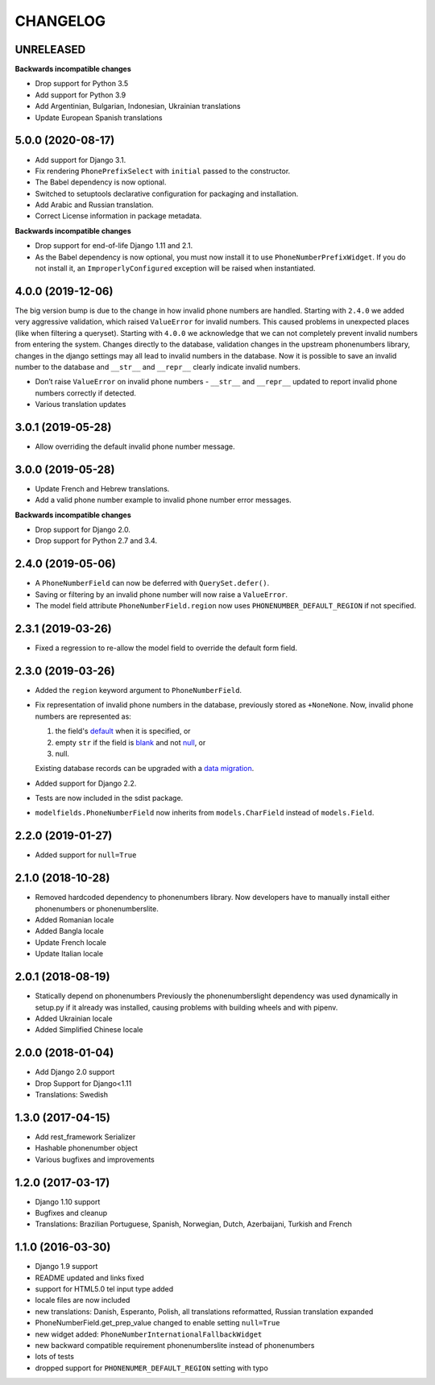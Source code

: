 CHANGELOG
=========

UNRELEASED
----------

**Backwards incompatible changes**

* Drop support for Python 3.5

* Add support for Python 3.9
* Add Argentinian, Bulgarian, Indonesian, Ukrainian translations
* Update European Spanish translations

5.0.0 (2020-08-17)
------------------

* Add support for Django 3.1.
* Fix rendering ``PhonePrefixSelect`` with ``initial`` passed to the
  constructor.
* The Babel dependency is now optional.
* Switched to setuptools declarative configuration for packaging and
  installation.
* Add Arabic and Russian translation.
* Correct License information in package metadata.

**Backwards incompatible changes**

* Drop support for end-of-life Django 1.11 and 2.1.
* As the Babel dependency is now optional, you must now install it to use
  ``PhoneNumberPrefixWidget``. If you do not install it, an
  ``ImproperlyConfigured`` exception will be raised when instantiated.

4.0.0 (2019-12-06)
------------------

The big version bump is due to the change in how invalid phone numbers are handled.
Starting with ``2.4.0`` we added very aggressive validation, which raised ``ValueError``
for invalid numbers. This caused problems in unexpected places (like when filtering a
queryset). Starting with ``4.0.0`` we acknowledge that we can not completely prevent
invalid numbers from entering the system. Changes directly to the database, validation
changes in the upstream phonenumbers library, changes in the django settings may all
lead to invalid numbers in the database. Now it is possible to save an invalid number
to the database and ``__str__`` and ``__repr__`` clearly indicate invalid numbers.

* Don’t raise ``ValueError`` on invalid phone numbers - ``__str__`` and ``__repr__``
  updated to report invalid phone numbers correctly if detected.
* Various translation updates

3.0.1 (2019-05-28)
------------------

* Allow overriding the default invalid phone number message.

3.0.0 (2019-05-28)
------------------

* Update French and Hebrew translations.
* Add a valid phone number example to invalid phone number error messages.

**Backwards incompatible changes**

* Drop support for Django 2.0.
* Drop support for Python 2.7 and 3.4.

2.4.0 (2019-05-06)
------------------

* A ``PhoneNumberField`` can now be deferred with ``QuerySet.defer()``.
* Saving or filtering by an invalid phone number will now raise a
  ``ValueError``.
* The model field attribute ``PhoneNumberField.region`` now uses
  ``PHONENUMBER_DEFAULT_REGION`` if not specified.

2.3.1 (2019-03-26)
------------------

* Fixed a regression to re-allow the model field to override the default form
  field.

2.3.0 (2019-03-26)
------------------

* Added the ``region`` keyword argument to ``PhoneNumberField``.
* Fix representation of invalid phone numbers in the database, previously
  stored as ``+NoneNone``. Now, invalid phone numbers are represented as:

  1. the field's `default`_ when it is specified, or
  2. empty ``str`` if the field is `blank`_ and not `null`_, or
  3. null.

  Existing database records can be upgraded with a `data migration`_.
* Added support for Django 2.2.
* Tests are now included in the sdist package.
* ``modelfields.PhoneNumberField`` now inherits from ``models.CharField``
  instead of ``models.Field``.

.. _default: https://docs.djangoproject.com/en/dev/ref/models/fields/#django.db.models.Field.default
.. _blank: https://docs.djangoproject.com/en/dev/ref/models/fields/#django.db.models.Field.blank
.. _null: https://docs.djangoproject.com/en/dev/ref/models/fields/#django.db.models.Field.null
.. _data migration: https://docs.djangoproject.com/en/dev/topics/migrations/#data-migrations

2.2.0 (2019-01-27)
------------------

* Added support for ``null=True``


2.1.0 (2018-10-28)
------------------

* Removed hardcoded dependency to phonenumbers library. Now developers have to
  manually install either phonenumbers or phonenumberslite.
* Added Romanian locale
* Added Bangla locale
* Update French locale
* Update Italian locale


2.0.1 (2018-08-19)
------------------

* Statically depend on phonenumbers
  Previously the phonenumberslight dependency was used dynamically in setup.py
  if it already was installed, causing problems with building wheels and
  with pipenv.
* Added Ukrainian locale
* Added Simplified Chinese locale


2.0.0 (2018-01-04)
------------------

* Add Django 2.0 support
* Drop Support for Django<1.11
* Translations: Swedish


1.3.0 (2017-04-15)
------------------

* Add rest_framework Serializer
* Hashable phonenumber object
* Various bugfixes and improvements


1.2.0 (2017-03-17)
------------------

* Django 1.10 support
* Bugfixes and cleanup
* Translations: Brazilian Portuguese, Spanish, Norwegian, Dutch, Azerbaijani, Turkish and French


1.1.0 (2016-03-30)
------------------

* Django 1.9 support
* README updated and links fixed
* support for HTML5.0 tel input type added
* locale files are now included
* new translations: Danish, Esperanto, Polish, all translations reformatted, Russian translation expanded
* PhoneNumberField.get_prep_value changed to enable setting ``null=True``
* new widget added: ``PhoneNumberInternationalFallbackWidget``
* new backward compatible requirement phonenumberslite instead of phonenumbers
* lots of tests
* dropped support for ``PHONENUMER_DEFAULT_REGION`` setting with typo
